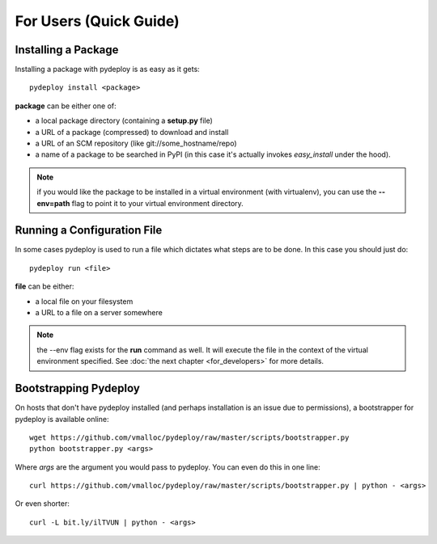 For Users (Quick Guide)
-----------------------

Installing a Package
====================
Installing a package with pydeploy is as easy as it gets::

  pydeploy install <package>

**package** can be either one of:

* a local package directory (containing a **setup.py** file)
* a URL of a package (compressed) to download and install
* a URL of an SCM repository (like git://some_hostname/repo)
* a name of a package to be searched in PyPI (in this case it's actually invokes *easy_install* under the hood).

.. note:: if you would like the package to be installed in a virtual environment (with virtualenv), you can use the **--env=path** flag to point it to your virtual environment directory.

Running a Configuration File
============================
In some cases pydeploy is used to run a file which dictates what steps are to be done. In this case you should just do::

  pydeploy run <file>

**file** can be either:

* a local file on your filesystem
* a URL to a file on a server somewhere

.. note:: the --env flag exists for the **run** command as well. It will execute the file in the context of the virtual environment specified. See :doc:`the next chapter <for_developers>` for more details.

Bootstrapping Pydeploy
======================

On hosts that don't have pydeploy installed (and perhaps installation is an issue due to permissions), a bootstrapper for pydeploy is available online:
::

  wget https://github.com/vmalloc/pydeploy/raw/master/scripts/bootstrapper.py
  python bootstrapper.py <args>

Where *args* are the argument you would pass to pydeploy. You can even do this in one line:  
::

  curl https://github.com/vmalloc/pydeploy/raw/master/scripts/bootstrapper.py | python - <args>

Or even shorter:
::

  curl -L bit.ly/ilTVUN | python - <args>
